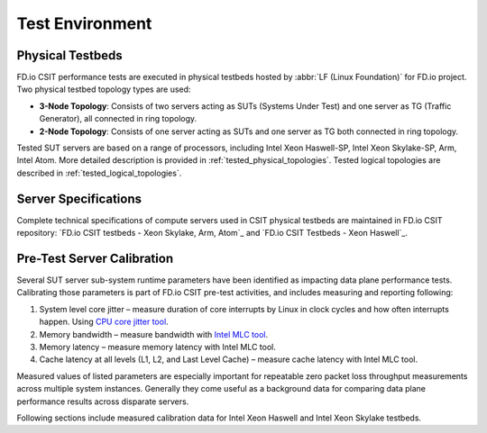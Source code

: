 Test Environment
================

Physical Testbeds
-----------------

FD.io CSIT performance tests are executed in physical testbeds hosted by
:abbr:`LF (Linux Foundation)` for FD.io project. Two physical testbed
topology types are used:

- **3-Node Topology**: Consists of two servers acting as SUTs
  (Systems Under Test) and one server as TG (Traffic Generator), all
  connected in ring topology.
- **2-Node Topology**: Consists of one server acting as SUTs and one
  server as TG both connected in ring topology.

Tested SUT servers are based on a range of processors, including Intel
Xeon Haswell-SP, Intel Xeon Skylake-SP, Arm, Intel Atom. More detailed
description is provided in
:ref:`tested_physical_topologies`. Tested logical topologies are
described in :ref:`tested_logical_topologies`.

Server Specifications
---------------------

Complete technical specifications of compute servers used in CSIT
physical testbeds are maintained in FD.io CSIT repository:
`FD.io CSIT testbeds - Xeon Skylake, Arm, Atom`_ and
`FD.io CSIT Testbeds - Xeon Haswell`_.

Pre-Test Server Calibration
---------------------------

Several SUT server sub-system runtime parameters have been identified
as impacting data plane performance tests. Calibrating those parameters
is part of FD.io CSIT pre-test activities, and includes measuring and
reporting following:

#. System level core jitter – measure duration of core interrupts by
   Linux in clock cycles and how often interrupts happen. Using
   `CPU core jitter tool <https://git.fd.io/pma_tools/tree/jitter>`_.

#. Memory bandwidth – measure bandwidth with `Intel MLC tool
   <https://software.intel.com/en-us/articles/intelr-memory-latency-checker>`_.

#. Memory latency – measure memory latency with Intel MLC tool.

#. Cache latency at all levels (L1, L2, and Last Level Cache) – measure
   cache latency with Intel MLC tool.

Measured values of listed parameters are especially important for
repeatable zero packet loss throughput measurements across multiple
system instances. Generally they come useful as a background data for
comparing data plane performance results across disparate servers.

Following sections include measured calibration data for Intel Xeon
Haswell and Intel Xeon Skylake testbeds.
